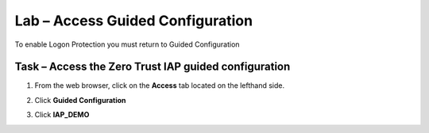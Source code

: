 Lab – Access Guided Configuration
-----------------------------------

To enable Logon Protection you must return to Guided Configuration

Task – Access the Zero Trust IAP guided configuration
~~~~~~~~~~~~~~~~~~~~~~~~~~~~~~~~~~~~~~~~~~~~~~~~~~~~~~

1. From the web browser, click on the **Access** tab located on the lefthand side.

|image0|

2. Click **Guided Configuration**

|image1|

3. Click **IAP_DEMO** 

|image2|



.. |image0| image:: /_static/class1/module2/image000.png
.. |image1| image:: /_static/class1/module2/image001.png
.. |image2| image:: /_static/class1/module2/image002.png

